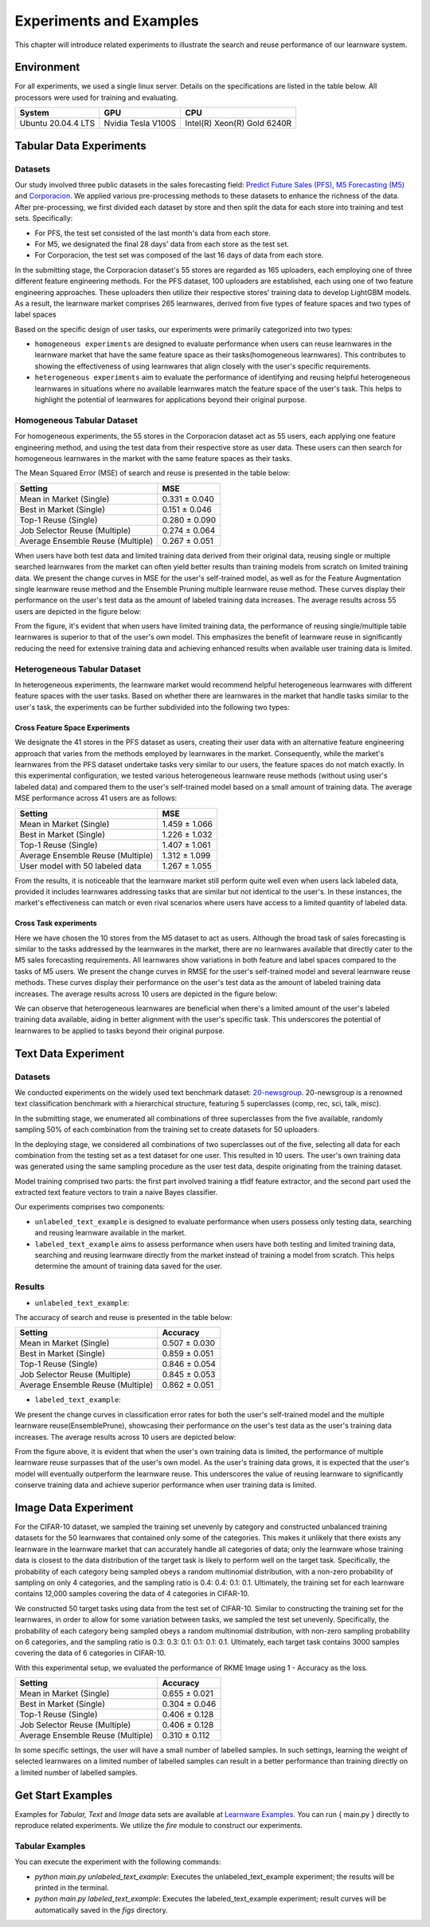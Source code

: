 .. _exp:
================================
Experiments and Examples
================================

This chapter will introduce related experiments to illustrate the search and reuse performance of our learnware system.

Environment
====================
For all experiments, we used a single linux server. Details on the specifications are listed in the table below. All processors were used for training and evaluating.

====================  ====================  ===============================
System                GPU                   CPU
====================  ====================  ===============================
Ubuntu 20.04.4 LTS    Nvidia Tesla V100S    Intel(R) Xeon(R) Gold 6240R
====================  ====================  ===============================


Tabular Data Experiments
===========================

Datasets
------------------
Our study involved three public datasets in the sales forecasting field: `Predict Future Sales (PFS) <https://www.kaggle.com/c/competitive-data-science-predict-future-sales/data>`_,
`M5 Forecasting (M5) <https://www.kaggle.com/competitions/m5-forecasting-accuracy/data>`_ and `Corporacion <https://www.kaggle.com/competitions/favorita-grocery-sales-forecasting/data>`_.
We applied various pre-processing methods to these datasets to enhance the richness of the data.
After pre-processing, we first divided each dataset by store and then split the data for each store into training and test sets. Specifically:

- For PFS, the test set consisted of the last month's data from each store.
- For M5, we designated the final 28 days' data from each store as the test set.
- For Corporacion, the test set was composed of the last 16 days of data from each store.

In the submitting stage, the Corporacion dataset's 55 stores are regarded as 165 uploaders, each employing one of three different feature engineering methods. 
For the PFS dataset, 100 uploaders are established, each using one of two feature engineering approaches. 
These uploaders then utilize their respective stores' training data to develop LightGBM models. 
As a result, the learnware market comprises 265 learnwares, derived from five types of feature spaces and two types of label spaces

Based on the specific design of user tasks, our experiments were primarily categorized into two types:

- ``homogeneous experiments`` are designed to evaluate performance when users can reuse learnwares in the learnware market that have the same feature space as their tasks(homogeneous learnwares).
  This contributes to showing the effectiveness of using learnwares that align closely with the user's specific requirements.
   
- ``heterogeneous experiments`` aim to evaluate the performance of identifying and reusing helpful heterogeneous learnwares in situations where 
  no available learnwares match the feature space of the user's task. This helps to highlight the potential of learnwares for applications beyond their original purpose.

Homogeneous Tabular Dataset
-----------------------------

For homogeneous experiments, the 55 stores in the Corporacion dataset act as 55 users, each applying one feature engineering method, 
and using the test data from their respective store as user data. These users can then search for homogeneous learnwares in the market with the same feature spaces as their tasks.

The Mean Squared Error (MSE) of search and reuse is presented in the table below:

+-----------------------------------+---------------------+
| Setting                           |        MSE          |
+===================================+=====================+
| Mean in Market (Single)           |   0.331 ± 0.040     |
+-----------------------------------+---------------------+
| Best in Market (Single)           |   0.151 ± 0.046     |
+-----------------------------------+---------------------+
| Top-1 Reuse (Single)              |   0.280 ± 0.090     |
+-----------------------------------+---------------------+
| Job Selector Reuse (Multiple)     |   0.274 ± 0.064     |
+-----------------------------------+---------------------+
| Average Ensemble Reuse (Multiple) |   0.267 ± 0.051     |
+-----------------------------------+---------------------+


When users have both test data and limited training data derived from their original data, reusing single or multiple searched learnwares from the market can often yield
better results than training models from scratch on limited training data. We present the change curves in MSE for the user's self-trained model, as well as for the Feature Augmentation single learnware reuse method and the Ensemble Pruning multiple learnware reuse method. 
These curves display their performance on the user's test data as the amount of labeled training data increases. 
The average results across 55 users are depicted in the figure below:

.. image:: ../_static/img/table_homo_labeled.png
   :align: center
   :alt: Table Homo Limited Labeled Data

From the figure, it's evident that when users have limited training data, the performance of reusing single/multiple table learnwares is superior to that of the user's own model. 
This emphasizes the benefit of learnware reuse in significantly reducing the need for extensive training data and achieving enhanced results when available user training data is limited.


Heterogeneous Tabular Dataset
------------------------------

In heterogeneous experiments, the learnware market would recommend helpful heterogeneous learnwares with different feature spaces with 
the user tasks. Based on whether there are learnwares in the market that handle tasks similar to the user's task, the experiments can be further subdivided into the following two types:

Cross Feature Space Experiments
^^^^^^^^^^^^^^^^^^^^^^^^^^^^^^^^^^^^^^

We designate the 41 stores in the PFS dataset as users, creating their user data with an alternative feature engineering approach that varies from the methods employed by learnwares in the market. 
Consequently, while the market's learnwares from the PFS dataset undertake tasks very similar to our users, the feature spaces do not match exactly. In this experimental configuration,
we tested various heterogeneous learnware reuse methods (without using user's labeled data) and compared them to the user's self-trained model based on a small amount of training data.
The average MSE performance across 41 users are as follows:

+-----------------------------------+---------------------+
| Setting                           |        MSE          |
+===================================+=====================+
| Mean in Market (Single)           | 1.459 ± 1.066       |
+-----------------------------------+---------------------+
| Best in Market (Single)           | 1.226 ± 1.032       |
+-----------------------------------+---------------------+
| Top-1 Reuse (Single)              | 1.407 ± 1.061       |
+-----------------------------------+---------------------+
| Average Ensemble Reuse (Multiple) | 1.312 ± 1.099       |
+-----------------------------------+---------------------+
| User model with 50 labeled data   | 1.267 ± 1.055       |
+-----------------------------------+---------------------+

From the results, it is noticeable that the learnware market still perform quite well even when users lack labeled data, 
provided it includes learnwares addressing tasks that are similar but not identical to the user's. 
In these instances, the market's effectiveness can match or even rival scenarios where users have access to a limited quantity of labeled data.

Cross Task experiments
^^^^^^^^^^^^^^^^^^^^^^^

Here we have chosen the 10 stores from the M5 dataset to act as users. Although the broad task of sales forecasting is similar to the tasks addressed by the learnwares in the market, 
there are no learnwares available that directly cater to the M5 sales forecasting requirements. All learnwares show variations in both feature and label spaces compared to the tasks of M5 users.
We present the change curves in RMSE for the user's self-trained model and several learnware reuse methods. 
These curves display their performance on the user's test data as the amount of labeled training data increases. 
The average results across 10 users are depicted in the figure below:

.. image:: ../_static/img/table_hetero_labeled.png
   :align: center
   :alt: Table Hetero Limited Labeled Data

We can observe that heterogeneous learnwares are beneficial when there's a limited amount of the user's labeled training data available, 
aiding in better alignment with the user's specific task. This underscores the potential of learnwares to be applied to tasks beyond their original purpose.

Text Data Experiment
==========================

Datasets
------------------
We conducted experiments on the widely used text benchmark dataset: `20-newsgroup <http://qwone.com/~jason/20Newsgroups/>`_.
20-newsgroup is a renowned text classification benchmark with a hierarchical structure, featuring 5 superclasses {comp, rec, sci, talk, misc}.

In the submitting stage, we enumerated all combinations of three superclasses from the five available, randomly sampling 50% of each combination from the training set to create datasets for 50 uploaders.

In the deploying stage, we considered all combinations of two superclasses out of the five, selecting all data for each combination from the testing set as a test dataset for one user. This resulted in 10 users.
The user's own training data was generated using the same sampling procedure as the user test data, despite originating from the training dataset.

Model training comprised two parts: the first part involved training a tfidf feature extractor, and the second part used the extracted text feature vectors to train a naive Bayes classifier.

Our experiments comprises two components:

* ``unlabeled_text_example`` is designed to evaluate performance when users possess only testing data, searching and reusing learnware available in the market.
* ``labeled_text_example`` aims to assess performance when users have both testing and limited training data, searching and reusing learnware directly from the market instead of training a model from scratch. This helps determine the amount of training data saved for the user.

Results
----------------

* ``unlabeled_text_example``:

The accuracy of search and reuse is presented in the table below:

+-----------------------------------+---------------------+
| Setting                           |        Accuracy     |
+===================================+=====================+
| Mean in Market (Single)           | 0.507 ± 0.030       |
+-----------------------------------+---------------------+
| Best in Market (Single)           | 0.859 ± 0.051       |
+-----------------------------------+---------------------+
| Top-1 Reuse (Single)              | 0.846 ± 0.054       |
+-----------------------------------+---------------------+
| Job Selector Reuse (Multiple)     | 0.845 ± 0.053       |
+-----------------------------------+---------------------+
| Average Ensemble Reuse (Multiple) | 0.862 ± 0.051       |
+-----------------------------------+---------------------+

* ``labeled_text_example``:

We present the change curves in classification error rates for both the user's self-trained model and the multiple learnware reuse(EnsemblePrune), showcasing their performance on the user's test data as the user's training data increases. The average results across 10 users are depicted below:

.. image:: ../_static/img/text_labeled_curves.png
   :align: center
   :alt: Text Limited Labeled Data


From the figure above, it is evident that when the user's own training data is limited, the performance of multiple learnware reuse surpasses that of the user's own model. As the user's training data grows, it is expected that the user's model will eventually outperform the learnware reuse. This underscores the value of reusing learnware to significantly conserve training data and achieve superior performance when user training data is limited.


Image Data Experiment
=========================

For the CIFAR-10 dataset, we sampled the training set unevenly by category and constructed unbalanced training datasets for the 50 learnwares that contained only some of the categories. This makes it unlikely that there exists any learnware in the learnware market that can accurately handle all categories of data; only the learnware whose training data is closest to the data distribution of the target task is likely to perform well on the target task. Specifically, the probability of each category being sampled obeys a random multinomial distribution, with a non-zero probability of sampling on only 4 categories, and the sampling ratio is 0.4: 0.4: 0.1: 0.1. Ultimately, the training set for each learnware contains 12,000 samples covering the data of 4 categories in CIFAR-10.

We constructed 50 target tasks using data from the test set of CIFAR-10. Similar to constructing the training set for the learnwares, in order to allow for some variation between tasks, we sampled the test set unevenly. Specifically, the probability of each category being sampled obeys a random multinomial distribution, with non-zero sampling probability on 6 categories, and the sampling ratio is 0.3: 0.3: 0.1: 0.1: 0.1: 0.1. Ultimately, each target task contains 3000 samples covering the data of 6 categories in CIFAR-10.

With this experimental setup, we evaluated the performance of RKME Image using 1 - Accuracy as the loss.

+-----------------------------------+---------------------+
| Setting                           |        Accuracy     |
+===================================+=====================+
| Mean in Market (Single)           | 0.655 ± 0.021       |
+-----------------------------------+---------------------+
| Best in Market (Single)           | 0.304 ± 0.046       |
+-----------------------------------+---------------------+
| Top-1 Reuse (Single)              | 0.406 ± 0.128       |
+-----------------------------------+---------------------+
| Job Selector Reuse (Multiple)     | 0.406 ± 0.128       |
+-----------------------------------+---------------------+
| Average Ensemble Reuse (Multiple) | 0.310 ± 0.112       |
+-----------------------------------+---------------------+

In some specific settings, the user will have a small number of labelled samples. In such settings, learning the weight of selected learnwares on a limited number of labelled samples can result in a better performance than training directly on a limited number of labelled samples.

.. image:: ../_static/img/image_labeled.png
   :align: center

Get Start Examples
=========================
Examples for `Tabular, Text` and `Image` data sets are available at `Learnware Examples <https://github.com/Learnware-LAMDA/Learnware/tree/main/examples>`_. You can run { main.py } directly to reproduce related experiments.
We utilize the `fire` module to construct our experiments.

Tabular Examples
------------------
You can execute the experiment with the following commands:

* `python main.py unlabeled_text_example`: Executes the unlabeled_text_example experiment; the results will be printed in the terminal.
* `python main.py labeled_text_example`: Executes the labeled_text_example experiment; result curves will be automatically saved in the `figs` directory.
